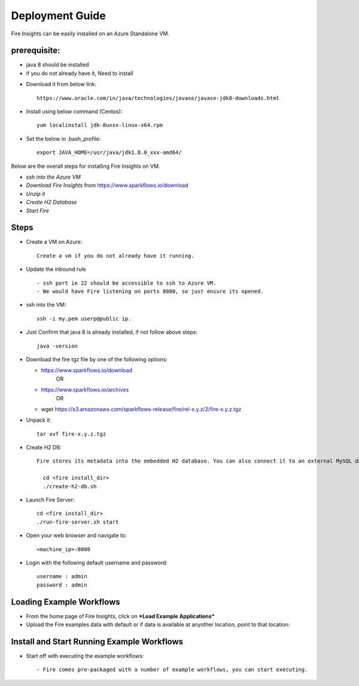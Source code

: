 Deployment Guide
=======================

Fire Insights can be easily installed on an Azure Standalone VM. 

prerequisite:
-------------

* java 8 should be installed 
* if you do not already have it, Need to install
- Download it from below link::

   https://www.oracle.com/in/java/technologies/javase/javase-jdk8-downloads.html
  
- Install using below command (Centos):: 
   
   yum localinstall jdk-8uxxx-linux-x64.rpm
 
- Set the below in .bash_profile::

   export JAVA_HOME=/usr/java/jdk1.8.0_xxx-amd64/

Below are the overall steps for installing Fire Insights on VM.

- *ssh into the Azure VM*
- *Download Fire Insights* from https://www.sparkflows.io/download
- *Unzip it*
- *Create H2 Database*
- *Start Fire*

Steps
------

* Create a VM on Azure::

    Create a vm if you do not already have it running.

* Update the inbound rule ::

    - ssh port ie 22 should be accessible to ssh to Azure VM.
    - We would have Fire listening on ports 8080, so just ensure its opened.
    

* ssh into the VM::

    ssh -i my.pem userp@public ip.
    
* Just Confirm that java 8 is already installed, if not follow above steps::

    java -version

* Download the fire tgz file by one of the following options:

  * https://www.sparkflows.io/download    
       OR   
  * https://www.sparkflows.io/archives
       OR
  * wget https://s3.amazonaws.com/sparkflows-release/fire/rel-x.y.z/2/fire-x.y.z.tgz
  
  
* Unpack it::

    tar xvf fire-x.y.z.tgz


* Create H2 DB::

    Fire stores its metadata into the embedded H2 database. You can also connect it to an external MySQL database.

      cd <fire install_dir>
      ./create-h2-db.sh
    
* Launch Fire Server::

    cd <fire install_dir>
    ./run-fire-server.sh start

* Open your web browser and navigate to:: 
  
    <machine_ip>:8080

* Login with the following default username and password:: 

    username : admin
    password : admin
   
   
Loading Example Workflows
-------------------------

* From the home page of Fire Insights, click on ***Load Example Applications***

* Upload the Fire examples data with default or if data is available at anyother location, point to that location::

       
Install and Start Running Example Workflows
------------------------

* Start off with executing the example workflows::

    - Fire comes pre-packaged with a number of example workflows, you can start executing.
    
    

